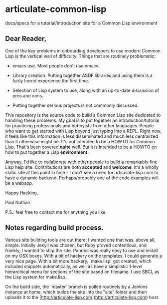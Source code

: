* articulate-common-lisp


docs/specs for a tutorial/introduction site for a Common Lisp environment


** Dear Reader,

One of the key problems in onboarding developers to use modern Common Lisp is the vertical wall of difficulty. Things that are routinely problematic:

- emacs use. Most people don't use emacs. 

- Library creation. Putting together ASDF libraries and using them is a fairly horrid experience the first time.

- Selection of Lisp system to use, along with an up-to-date discussion of pros and cons.

- Putting together serious projects is not commonly discussed.


This repository is the source code to build a Common Lisp site dedicated to handling these problems. My goal is to put together an introduction/tutorial for practicing professionals and hobbyists from other languages. People who want to get started with Lisp beyond just typing into a REPL.   Right now, it feels like this information is less disseminated and much less centralized than it otherwise might be.  It's not intended to be a HOWTO for Common Lisp. That's been covered *quite* well. But it is intended to be a HOWTO on how to put together a Lisp *environment*.

Anyway, I'd like to collaborate with other people to build a remarkably fine Lisp help site.  Contributions are both *accepted* and *welcome*. It's a wholly static site at this point in time - I don't see a need for articulate-lisp.com to have a dynamic backend. Perhaps/probably one of the code examples will be a webapp. 

Happy Hacking,

Paul Nathan

P.S.: feel free to contact me for anything you like.


** Notes regarding build process.

Various site building tools are out there; I wanted one that was, above all, simple. Initially Jekyll was chosen, but Ruby proved contentious, and frankly, I wanted to ship the site. Pandoc was really easy to use and install on my OSX boxes. With a bit of hackery on the templates, I could generate a very nice page. With a bit more hackery, `make.lisp` got created, which included snippets automatically, as well as have a simplistic 1-level hierarchical menu for sections of the site based on filename.  I use SBCL as the Lisp system for make.lisp.

On the build side, the `master` branch is polled routinely by a Jenkins instance at home, which builds the site into the "site" folder and then uploads it to the [http://articulate-lisp.com](http://articulate-lisp.com) host.  

